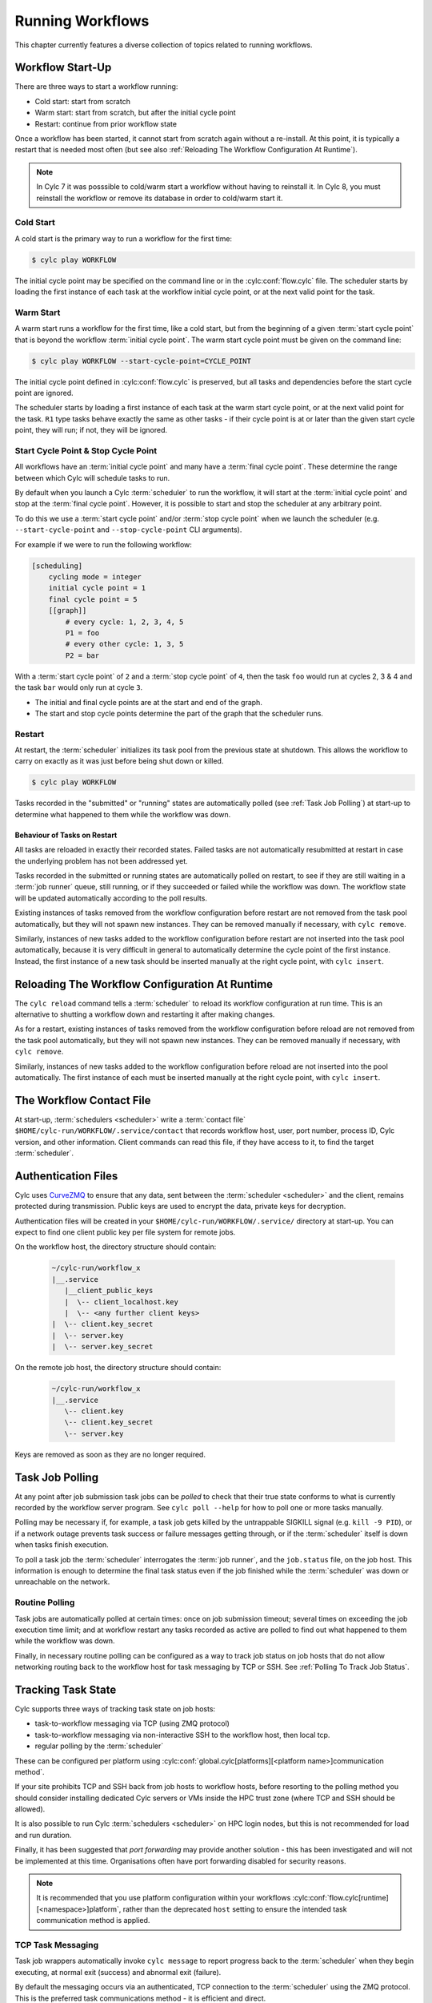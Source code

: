 .. _RunningWorkflows:

Running Workflows
=================

.. TODO - platformise

This chapter currently features a diverse collection of topics related
to running workflows.

.. _WorkflowStartUp:

Workflow Start-Up
-----------------

There are three ways to start a workflow running:

* Cold start: start from scratch
* Warm start: start from scratch, but after the initial cycle point
* Restart: continue from prior workflow state

Once a workflow has been started, it cannot start from scratch again without a
re-install. At this point, it is typically a restart that is needed most
often (but see also :ref:`Reloading The Workflow Configuration At Runtime`).

.. note::

   In Cylc 7 it was posssible to cold/warm start a workflow without having to
   reinstall it. In Cylc 8, you must reinstall the workflow or remove its
   database in order to cold/warm start it.

.. _Cold Start:

Cold Start
^^^^^^^^^^

A cold start is the primary way to run a workflow for the first time:

.. code-block:: console

   $ cylc play WORKFLOW

The initial cycle point may be specified on the command line or in the :cylc:conf:`flow.cylc`
file. The scheduler starts by loading the first instance of each task at the
workflow initial cycle point, or at the next valid point for the task.

.. _Warm Start:

Warm Start
^^^^^^^^^^

A warm start runs a workflow for the first time, like a cold start,
but from the beginning of a given :term:`start cycle point` that is beyond the
workflow :term:`initial cycle point`. The warm start cycle point must be given
on the command line:

.. code-block:: console

   $ cylc play WORKFLOW --start-cycle-point=CYCLE_POINT

The initial cycle point defined in :cylc:conf:`flow.cylc` is preserved, but
all tasks and dependencies before the start cycle point are ignored.

The scheduler starts by loading a first instance of each task at the warm
start cycle point, or at the next valid point for the task.
``R1`` type tasks behave exactly the same as other tasks - if their
cycle point is at or later than the given start cycle point, they will run; if
not, they will be ignored.

.. _start_stop_cycle_point:

Start Cycle Point & Stop Cycle Point
^^^^^^^^^^^^^^^^^^^^^^^^^^^^^^^^^^^^

All workflows have an :term:`initial cycle point` and many have a
:term:`final cycle point`. These determine the range between which Cylc will
schedule tasks to run.

By default when you launch a Cylc :term:`scheduler` to run the workflow,
it will start at the :term:`initial cycle point` and stop at the
:term:`final cycle point`. However, it is possible to start and stop the
scheduler at any arbitrary point.

To do this we use a :term:`start cycle point` and/or :term:`stop cycle point`
when we launch the scheduler
(e.g. ``--start-cycle-point`` and ``--stop-cycle-point`` CLI arguments).

For example if we were to run the following workflow:

.. code-block:: cylc

   [scheduling]
       cycling mode = integer
       initial cycle point = 1
       final cycle point = 5
       [[graph]]
           # every cycle: 1, 2, 3, 4, 5
           P1 = foo
           # every other cycle: 1, 3, 5
           P2 = bar

With a :term:`start cycle point` of ``2`` and a :term:`stop cycle point` of
``4``, then the task ``foo`` would run at cycles 2, 3 & 4 and the task ``bar``
would only run at cycle ``3``.

.. image:: ../../img/initial-start-stop-final-cp.svg
   :align: center

* The initial and final cycle points are at the start and end of the graph.
* The start and stop cycle points determine the part of the graph that the scheduler runs.


.. _RestartingWorkflows:

Restart
^^^^^^^

At restart, the :term:`scheduler` initializes its task pool from the previous
state at shutdown. This allows the workflow to carry on exactly as it was just
before being shut down or killed.

.. code-block:: console

   $ cylc play WORKFLOW

Tasks recorded in the "submitted" or "running" states are automatically polled
(see :ref:`Task Job Polling`) at start-up to determine what happened to
them while the workflow was down.


Behaviour of Tasks on Restart
"""""""""""""""""""""""""""""

All tasks are reloaded in exactly their recorded states. Failed tasks are
not automatically resubmitted at restart in case the underlying problem has not
been addressed yet.

Tasks recorded in the submitted or running states are automatically polled on
restart, to see if they are still waiting in a :term:`job runner` queue, still running, or
if they succeeded or failed while the workflow was down. The workflow state will be
updated automatically according to the poll results.

Existing instances of tasks removed from the workflow configuration before restart
are not removed from the task pool automatically, but they will not spawn new
instances. They can be removed manually if necessary,
with ``cylc remove``.

Similarly, instances of new tasks added to the workflow configuration before
restart are not inserted into the task pool automatically, because it is
very difficult in general to automatically determine the cycle point of
the first instance. Instead, the first instance of a new task should be
inserted manually at the right cycle point, with ``cylc insert``.


.. _Reloading The Workflow Configuration At Runtime:

Reloading The Workflow Configuration At Runtime
-----------------------------------------------

The ``cylc reload`` command tells a :term:`scheduler` to reload its
workflow configuration at run time. This is an alternative to shutting a
workflow down and restarting it after making changes.

As for a restart, existing instances of tasks removed from the workflow
configuration before reload are not removed from the task pool
automatically, but they will not spawn new instances. They can be removed
manually if necessary, with ``cylc remove``.

Similarly, instances of new tasks added to the workflow configuration before
reload are not inserted into the pool automatically. The first instance of each
must be inserted manually at the right cycle point, with ``cylc insert``.


.. _The Workflow Contact File:

The Workflow Contact File
-------------------------

At start-up, :term:`schedulers <scheduler>` write a :term:`contact file`
``$HOME/cylc-run/WORKFLOW/.service/contact`` that records workflow host,
user, port number, process ID, Cylc version, and other information. Client
commands can read this file, if they have access to it, to find the target
:term:`scheduler`.


.. _Authentication Files:

Authentication Files
--------------------

Cylc uses `CurveZMQ <http://curvezmq.org/page:read-the-docs/>`_ to ensure that
any data, sent between the :term:`scheduler <scheduler>` and the client,
remains protected during transmission. Public keys are used to encrypt the
data, private keys for decryption.

Authentication files will be created in your
``$HOME/cylc-run/WORKFLOW/.service/`` directory at start-up. You can expect to
find one client public key per file system for remote jobs.

On the workflow host, the directory structure should contain:

   .. code-block:: none

         ~/cylc-run/workflow_x
         |__.service
            |__client_public_keys
            |  \-- client_localhost.key
            |  \-- <any further client keys>
         |  \-- client.key_secret
         |  \-- server.key
         |  \-- server.key_secret

On the remote job host, the directory structure should contain:

   .. code-block:: none

         ~/cylc-run/workflow_x
         |__.service
            \-- client.key
            \-- client.key_secret
            \-- server.key

Keys are removed as soon as they are no longer required.


.. _Task Job Polling:

Task Job Polling
----------------

At any point after job submission task jobs can be *polled* to check that
their true state conforms to what is currently recorded by the workflow server
program. See ``cylc poll --help`` for how to poll one or more tasks
manually.

Polling may be necessary if, for example, a task job gets killed by the
untrappable SIGKILL signal (e.g. ``kill -9 PID``), or if a network
outage prevents task success or failure messages getting through, or if the
:term:`scheduler` itself is down when tasks finish execution.

To poll a task job the :term:`scheduler` interrogates the
:term:`job runner`, and the ``job.status`` file, on the job host. This
information is enough to determine the final task status even if the
job finished while the :term:`scheduler` was down or unreachable on
the network.


Routine Polling
^^^^^^^^^^^^^^^

Task jobs are automatically polled at certain times: once on job submission
timeout; several times on exceeding the job execution time limit; and at workflow
restart any tasks recorded as active are polled
to find out what happened to them while the workflow was down.

Finally, in necessary routine polling can be configured as a way to track job
status on job hosts that do not allow networking routing back to the workflow host
for task messaging by TCP or SSH. See :ref:`Polling To Track Job Status`.


.. _TaskComms:

Tracking Task State
-------------------

Cylc supports three ways of tracking task state on job hosts:

- task-to-workflow messaging via TCP (using ZMQ protocol)
- task-to-workflow messaging via non-interactive SSH to the workflow host, then
  local tcp.
- regular polling by the :term:`scheduler`

These can be configured per platform using
:cylc:conf:`global.cylc[platforms][<platform name>]communication method`.

If your site prohibits TCP and SSH back from job hosts to
workflow hosts, before resorting to the polling method you should
consider installing dedicated Cylc servers or
VMs inside the HPC trust zone (where TCP and SSH should be allowed).

It is also possible to run Cylc :term:`schedulers <scheduler>` on HPC login
nodes, but this is not recommended for load and run duration.

Finally, it has been suggested that *port forwarding* may provide another
solution - this has been investigated and will not be implemented at this time.
Organisations often have port forwarding disabled for security reasons.

.. note::
   It is recommended that you use platform configuration within your workflows
   :cylc:conf:`flow.cylc[runtime][<namespace>]platform`, rather than the
   deprecated ``host`` setting to ensure the intended task communication method
   is applied.

TCP Task Messaging
^^^^^^^^^^^^^^^^^^

Task job wrappers automatically invoke ``cylc message`` to report
progress back to the :term:`scheduler` when they begin executing,
at normal exit (success) and abnormal exit (failure).

By default the messaging occurs via an authenticated, TCP connection to the
:term:`scheduler` using the ZMQ protocol.
This is the preferred task communications method - it is efficient and direct.

Schedulers automatically install workflow :term:`contact information
<contact file>` and credentials on job hosts. Users only need to do this
manually for remote access to workflows on other hosts, or workflows owned by other
users - see :ref:`RemoteControl`.

SSH Task Communication
^^^^^^^^^^^^^^^^^^^^^^
Cylc can be configured to re-invoke task messaging commands on the workflow
host via non-interactive SSH (from job platform to workflow host).

User-invoked client commands have been automatically enabled to support this
method of communication, when
:cylc:conf:`global.cylc[platforms][<platform name>]communication method` is
configured to ``ssh``.

This is less efficient than direct ZMQ protocol messaging, but it may be useful at
sites where the ZMQ ports are blocked but non-interactive SSH is allowed.

.. warning::

   Ensure SSH keys are in place for the remote task platform(s) before enabling
   this feature. Failure to do so, will result in
   ``Host key verification failed`` error.


.. _Polling To Track Job Status:

Polling to Track Job Status
^^^^^^^^^^^^^^^^^^^^^^^^^^^

Schedulers can actively poll task jobs at configurable intervals,
via non-interactive SSH to the job host.

Polling is the least efficient task communications method because task state is
updated only at intervals, not when task events actually occur. However, it
may be needed at sites that do not allow TCP or non-interactive SSH from job
host to workflow host.

Be careful to avoid spamming task hosts with polling commands. Each poll
opens (and then closes) a new SSH connection.

Polling intervals are configurable under :cylc:conf:`[runtime]` because
they should may depend on the expected execution time. For instance, a
task that typically takes an hour to run might be polled every 10
minutes initially, and then every minute toward the end of its run.
Interval values are used in turn until the last value, which is used
repeatedly until finished:

.. TODO - platformise this example

.. code-block:: cylc

   [runtime]
       [[foo]]
           # poll every minute in the 'submitted' state:
           submission polling intervals = PT1M

           # poll one minute after foo starts running, then every 10
           # minutes for 50 minutes, then every minute until finished:
           execution polling intervals = PT1M, 5*PT10M, PT1M

.. cylc-scope:: global.cylc[platforms][<platform name>]

A list of intervals with optional multipliers can be used for both submission
and execution polling, although a single value is probably sufficient for
submission polling. If these items are not configured default values from
site and user global config will be used for
:cylc:conf:`communication method = polling`; polling is not done by default
under the other task communications methods (but it can still be used
if you like).

.. cylc-scope::


.. _ConnectionAuthentication:

Client-Server Interaction
-------------------------

Schedulers listen on dedicated network ports for
TCP communications from Cylc clients (task jobs and user-invoked commands)

Use ``cylc scan`` to see which workflows are listening on which ports on
scanned hosts.

Cylc generates public-private key pairs on the workflow server and job hosts
which are used for authentication.


.. _RemoteControl:

Remote Control
--------------

Cylc client programs connect to running workflows using information stored in
the :term:`contact file` in the workflow :term:`run directory`.

This means that Cylc can interact with workflows running on another host provided
that they share the filesystem on which the :term:`cylc-run directory`
(``cylc-run``) is located.

If the hosts do not share a filesystem you must use SSH when calling Cylc client
commands.


Task States Explained
---------------------

As a workflow runs, its task proxies may pass through the following states:

- **waiting** - still waiting for prerequisites (e.g. dependence on
  other tasks, and clock triggers) to be satisfied.
- **queued** - ready to run (prerequisites satisfied) but
  temporarily held back by an *internal cylc queue*
  (see :ref:`InternalQueues`).
- **ready** - ready to run (prerequisites satisfied) and
  handed to cylc's job submission sub-system.
- **submitted** - submitted to run, but not executing yet
  (could be waiting in an external :term:`job runner` queue).
- **submit-failed** - job submission failed *or*
  submitted job killed (cancelled) before commencing execution.
- **submit-retrying** - job submission failed, but a submission retry
  was configured. Will only enter the *submit-failed* state if all
  configured submission retries are exhausted.
- **running** - currently executing (a *task started*
  message was received, or the task polled as running).
- **succeeded** - finished executing successfully (a *task
  succeeded* message was received, or the task polled as succeeded).
- **failed** - aborted execution due to some error condition (a
  *task failed* message was received, or the task polled as failed).
- **retrying** - job execution failed, but an execution retry
  was configured. Will only enter the *failed* state if all configured
  execution retries are exhausted.
- **runahead** - will not have prerequisites checked (and so
  automatically held, in effect) until the rest of the workflow catches up
  sufficiently. The amount of runahead allowed is configurable - see
  :ref:`RunaheadLimit`.
- **expired** - will not be submitted to run, due to falling too far
  behind the wall-clock relative to its cycle point -
  see :ref:`ClockExpireTasks`.


.. _Managing External Command Execution:

Managing External Command Execution
-----------------------------------

Job submission commands, event handlers, and job poll and kill commands, are
executed by the :term:`scheduler` in a "pool" of asynchronous
subprocesses, in order to avoid blocking the workflow process. The process pool
is actively managed to limit it to a configurable size, using
:cylc:conf:`global.cylc[scheduler]process pool size`.
Custom event handlers should be lightweight and quick-running because they
will tie up a process pool member until they complete, and the workflow will
appear to stall if the pool is saturated with long-running processes.
However, to guard against rogue commands that hang indefinitely, processes
are killed after a configurable timeout
(:cylc:conf:`global.cylc[scheduler]process pool timeout`).
All process kills are
logged by the :term:`scheduler`. For killed job submissions the associated
tasks also go to the *submit-failed* state.


.. _PreemptionHPC:

Handling Job Preemption
-----------------------

Some HPC facilities allow job preemption: the resource manager can kill
or suspend running low priority jobs in order to make way for high
priority jobs. The preempted jobs may then be automatically restarted
by the resource manager, from the same point (if suspended) or requeued
to run again from the start (if killed).

Suspended jobs will poll as still running (their job status file says they
started running, and they still appear in the resource manager queue).
Loadleveler jobs that are preempted by kill-and-requeue ("job vacation") are
automatically returned to the submitted state by Cylc. This is possible
because Loadleveler sends the SIGUSR1 signal before SIGKILL for preemption.
Other :term:`job runners <job runner>` just send SIGTERM before SIGKILL as normal, so Cylc
cannot distinguish a preemption job kill from a normal job kill. After this the
job will poll as failed (correctly, because it was killed, and the job status
file records that). To handle this kind of preemption automatically you could
use a task failed or retry event handler that queries the job runner queue
(after an appropriate delay if necessary) and then, if the job has been
requeued, uses ``cylc reset`` to reset the task to the submitted state.


.. _cylc-broadcast:

Cylc Broadcast
--------------

The ``cylc broadcast`` command overrides :cylc:conf:`[runtime]`
settings in a running workflow. This can
be used to communicate information to downstream tasks by broadcasting
environment variables (communication of information from one task to
another normally takes place via the filesystem, i.e. the input/output
file relationships embodied in inter-task dependencies). Variables (and
any other runtime settings) may be broadcast to all subsequent tasks,
or targeted specifically at a specific task, all subsequent tasks with a
given name, or all tasks with a given cycle point; see broadcast command help
for details.

Broadcast settings targeted at a specific task ID or cycle point expire and
are forgotten as the workflow moves on. Un-targeted variables and those
targeted at a task name persist throughout the workflow run, even across
restarts, unless manually cleared using the broadcast command - and so
should be used sparingly.


.. _SimulationMode:

Simulating Workflow Behaviour
-----------------------------

Several workflow run modes allow you to simulate workflow behaviour quickly without
running the workflow's real jobs - which may be long-running and resource-hungry:

dummy mode
   Runs tasks as background jobs on configured job hosts.

   This simulates scheduling, job host connectivity, and generates all job
   files on workflow and job hosts.
dummy-local mode
   Runs real tasks as background jobs on the workflow host, which allows
   dummy-running workflows from other sites.

   This simulates scheduling and generates all job files on the workflow host.
simulation mode
   Does not run any real tasks.

   This simulates scheduling without generating any job files.

Set the run mode (default ``live``) on the command line:

.. code-block:: console

   $ cylc play --mode=dummy WORKFLOW

You can get specified tasks to fail in these modes, for more flexible workflow
testing. See cylc:conf:`[runtime][<namespace>][simulation]`.


Proportional Simulated Run Length
^^^^^^^^^^^^^^^^^^^^^^^^^^^^^^^^^

If :cylc:conf:`[runtime][<namespace>]execution time limit` is set, Cylc
divides it by :cylc:conf:`[runtime][<namespace>][simulation]speedup factor` to compute simulated task
run lengths.


Limitations Of Workflow Simulation
^^^^^^^^^^^^^^^^^^^^^^^^^^^^^^^^^^

Dummy mode ignores :term:`job runner` settings because Cylc does not know which
job resource directives (requested memory, number of compute nodes, etc.) would
need to be changed for the dummy jobs. If you need to dummy-run jobs on a
job runner manually comment out ``script`` items and modify
directives in your live workflow, or else use a custom live mode test workflow.

.. note::

   The dummy modes ignore all configured task ``script`` items
   including ``init-script``. If your ``init-script`` is required
   to run even blank/empty tasks on a job host, note that host environment
   setup should be done elsewhere.


Restarting Workflows With A Different Run Mode?
^^^^^^^^^^^^^^^^^^^^^^^^^^^^^^^^^^^^^^^^^^^^^^^

The run mode is recorded in the workflow run database files. Cylc will not let
you *restart* a non-live mode workflow in live mode, or vice versa. To
test a live workflow in simulation mode just take a quick copy of it and run the
the copy in simulation mode.


.. _AutoRefTests:

Automated Reference Test Workflows
----------------------------------

Reference tests are finite-duration workflow runs that abort with non-zero
exit status if any of the following conditions occur (by default):

- cylc fails
- any task fails
- the workflow times out (e.g. a task dies without reporting failure)
- a nominated shutdown event handler exits with error status

When a reference test workflow shuts down, it compares task triggering
information (what triggers off what at run time) in the test run workflow
log to that from an earlier reference run, disregarding the timing and
order of events - which can vary according to the external queueing
conditions, runahead limit, and so on.

To prepare a reference log for a workflow, run it with the
``--reference-log`` option, and manually verify the
correctness of the reference run.

To reference test a workflow, just run it (in dummy mode for the most
comprehensive test without running real tasks) with the
``--reference-test`` option.

A battery of automated reference tests is used to test cylc before
posting a new release version. Reference tests can also be used to check that
a cylc upgrade will not break your own complex
workflows - the triggering check will catch any bug that causes a task to
run when it shouldn't, for instance; even in a dummy mode reference
test the full task job script (sans ``script`` items) executes on the
proper task host by the proper :term:`job runner`.

Reference tests can be configured with the following settings:

.. code-block:: cylc

   [scheduler]
       [[reference test]]
           expected task failures = t1.1


Roll-your-own Reference Tests
^^^^^^^^^^^^^^^^^^^^^^^^^^^^^

If the default reference test is not sufficient for your needs, firstly
note that you can override the default shutdown event handler, and
secondly that the ``--reference-test`` option is merely a short
cut to the following :cylc:conf:`flow.cylc` settings which can also be set manually if
you wish:

.. code-block:: cylc

   [scheduler]
       [[events]]
           timeout = PT5M
           abort if shutdown handler fails = True
           abort on timeout = True


.. _Workflow Server Logs:

Workflow Server Logs
--------------------

Each workflow maintains its own log of time-stamped events in the
:term:`workflow log directory` (``$HOME/cylc-run/WORKFLOW-NAME/log/workflow/``).

The information logged here includes:

- Event timestamps, at the start of each line
- Workflow server host, port and process ID
- Workflow initial and final cycle points
- Workflow start type (i.e. cold start, warn start, restart)
- Task events (task started, succeeded, failed, etc.)
- Workflow stalled warnings.
- Client commands (e.g. ``cylc hold``)
- Job IDs.
- Information relating to the remote file installation, contained in a
  separate log file, the ``file-installation-log``.

.. note::

   Workflow log files are primarily intended for human eyes. If you need
   to have an external system to monitor workflow events automatically,
   interrogate the sqlite *workflow run database*
   (see :ref:`Workflow Run Databases`) rather than parse the log files.


.. _Workflow Run Databases:

Workflow Run Databases
----------------------

Schedulers maintain two ``sqlite`` databases to record
information on run history:

.. code-block:: console

   $HOME/cylc-run/WORKFLOW-NAME/log/db  # public workflow DB
   $HOME/cylc-run/WORKFLOW-NAME/.service/db  # private workflow DB

The private DB is for use only by the :term:`scheduler`. The identical
public DB is provided for use by external commands such as
``cylc workflow-state``, and ``cylc report-timings``.
If the public DB gets locked for too long by
an external reader, the :term:`scheduler` will eventually delete it and
replace it with a new copy of the private DB, to ensure that both correctly
reflect the workflow state.

You can interrogate the public DB with the ``sqlite3`` command line tool,
the ``sqlite3`` module in the Python standard library, or any other
sqlite interface.

.. code-block:: console

   $ sqlite3 ~/cylc-run/foo/log/db << _END_
   > .headers on
   > select * from task_events where name is "foo";
   > _END_
   name|cycle|time|submit_num|event|message
   foo|1|2017-03-12T11:06:09Z|1|submitted|
   foo|1|2017-03-12T11:06:09Z|1|output completed|started
   foo|1|2017-03-12T11:06:09Z|1|started|
   foo|1|2017-03-12T11:06:19Z|1|output completed|succeeded
   foo|1|2017-03-12T11:06:19Z|1|succeeded|

The diagram shown below contains the database tables, their columns,
and how the tables are related to each other. For more details on how
to interpret the diagram, refer to the
`Entity–relationship model Wikipedia article <https://en.wikipedia.org/wiki/Entity%E2%80%93relationship_model>`_.

.. cylc-db-graph::
   :align: center


.. _auto-stop-restart:

Auto Stop-Restart
-----------------

Cylc has the ability to automatically stop workflows running on a particular host
and optionally, restart them on a different host.
This is useful if a host needs to be taken off-line e.g. for
scheduled maintenance.

See :py:mod:`cylc.flow.main_loop.auto_restart` for details.


.. _Alternate Run Directories:

Alternate Run Directories
-------------------------

The ``cylc install`` command normally creates a worflow run directory at
the standard location ``~/cylc-run/<WORKFLOW-NAME>/``. Configure the run
directory in the ``global.cylc`` file: :cylc:conf:`global.cylc[symlink dirs]`.

This may be useful for quick-running :ref:`Sub-Workflows` that generate large
numbers of files - you could put their run directories on fast local disk or
RAM disk, for performance and housekeeping reasons.


.. _Sub-Workflows:

Sub-Workflows
-------------

A single Cylc workflow can configure multiple cycling sequences in the graph,
but cycles can't be nested. If you need *cycles within cycles* - e.g. to
iterate over many files generated by each run of a cycling task - current
options are:

- parameterize the sub-cycles

  - this is easy but it makes more tasks-per-cycle, which is the primary
    determinant of workflow size and scheduler efficiency (this has a much
    smaller impact from Cylc 8 on, however).

- run a separate cycling workflow over the sub-cycle, inside a main-workflow
  task, for each main-workflow cycle point - i.e. use **sub-workflows**

  - this is very efficient, but monitoring and run-directory housekeeping may
    be more difficult because it creates multiple workflows and run directories

Sub-workflows must be started with ``--no-detach`` so that the containing task
does not finish until the sub-workflow does, and they should be non-cycling
or have a ``final cycle point`` so they don't keep on running indefinitely.

Sub-workflow names should normally incorporate the main-workflow cycle point (use
``$CYLC_TASK_CYCLE_POINT`` in the ``cylc play`` command line to start the
sub-workflow), so that successive sub-workflows can run concurrently if necessary and
do not compete for the same workflow run directory. This will generate a new
sub-workflow run directory for every main-workflow cycle point, so you may want to
put housekeeping tasks in the main workflow to extract the useful products from each
sub-workflow run and then delete the sub-workflow run directory.

For quick-running sub-workflows that generate large numbers of files, consider
using :ref:`Alternate Run Directories` for better performance and easier housekeeping.


